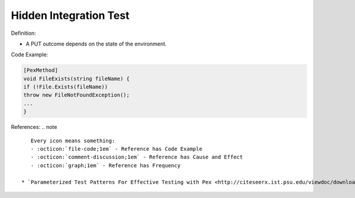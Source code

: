 Hidden Integration Test
^^^^^
Definition:

* A PUT outcome depends on the state of the environment.


Code Example:

.. code-block:: csharp

  [PexMethod]
  void FileExists(string fileName) {
  if (!File.Exists(fileName))
  throw new FileNotFoundException();
  ...
  }

References:
.. note ::

    Every icon means something:
    - :octicon:`file-code;1em` - Reference has Code Example
    - :octicon:`comment-discussion;1em` - Reference has Cause and Effect
    - :octicon:`graph;1em` - Reference has Frequency

 * `Parameterized Test Patterns For Effective Testing with Pex <http://citeseerx.ist.psu.edu/viewdoc/download?doi=10.1.1.159.6145&rep=rep1&type=pdf>`_ :octicon:`file-code;1em` :octicon:`comment-discussion;1em`

